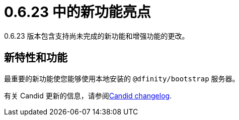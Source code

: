 = {release} 中的新功能亮点
:描述: DFINITY容器软件开发套件发行说明
:proglang: Motoko
:IC: Internet Computer
:company-id: DFINITY
:release: 0.6.23
ifdef::env-github,env-browser[:outfilesuffix:.adoc]

{release} 版本包含支持尚未完成的新功能和增强功能的更改。

== 新特性和功能

最重要的新功能使您能够使用本地安装的 `+@dfinity/bootstrap+` 服务器。

有关 Candid 更新的信息，请参阅link:https://github.com/dfinity/candid/blob/master/Changelog.md[Candid changelog].

////
== 此版本中修复的问题

本节涵盖了已在此版本中修复的所有报告的问题。

== 已知问题和限制

本节涵盖可能影响您在特定环境或场景中使用 {sdk-short-name} 的任何已知问题或限制。
////